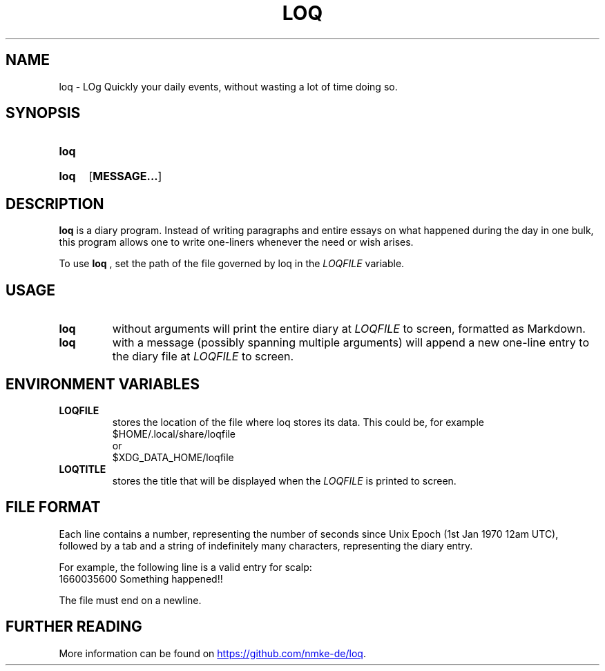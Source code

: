 .TH LOQ 1
.SH NAME
loq \- LOg Quickly your daily events, without wasting a lot of time doing so.
.SH SYNOPSIS
.SY loq
.YS
.SY loq
.OP MESSAGE...
.YS
.SH DESCRIPTION
.B loq
is a diary program. Instead of writing paragraphs and entire essays on what happened during the day in one bulk, this program allows one to write one-liners whenever the need or wish arises.
.PP
To use
.B loq
, set the path of the file governed by loq in the \fILOQFILE\fP variable.
.SH USAGE
.TP
.B loq
without arguments will print the entire diary at \fILOQFILE\fP to screen, formatted as Markdown.
.TP
.B loq
with a message (possibly spanning multiple arguments) will append a new one-line entry to the diary file at \fILOQFILE\fP to screen.
.SH ENVIRONMENT VARIABLES
.TP
.B LOQFILE
stores the location of the file where loq stores its data. This could be, for example
.EX
$HOME/.local/share/loqfile
.EE
or
.EX
$XDG_DATA_HOME/loqfile
.EE
.TP
.B LOQTITLE
stores the title that will be displayed when the \fILOQFILE\fP is printed to screen.
.SH FILE FORMAT
Each line contains a number, representing the number of seconds since Unix Epoch
(1st Jan 1970 12am UTC), followed by a tab and a string of indefinitely many characters, representing the diary entry.
.PP
For example, the following line is a valid entry for scalp:
.EX
1660035600	Something happened!!
.EE
.PP
The file must end on a newline.
.SH FURTHER READING
More information can be found on 
.UR https://github.com/nmke-de/loq
.UE .
